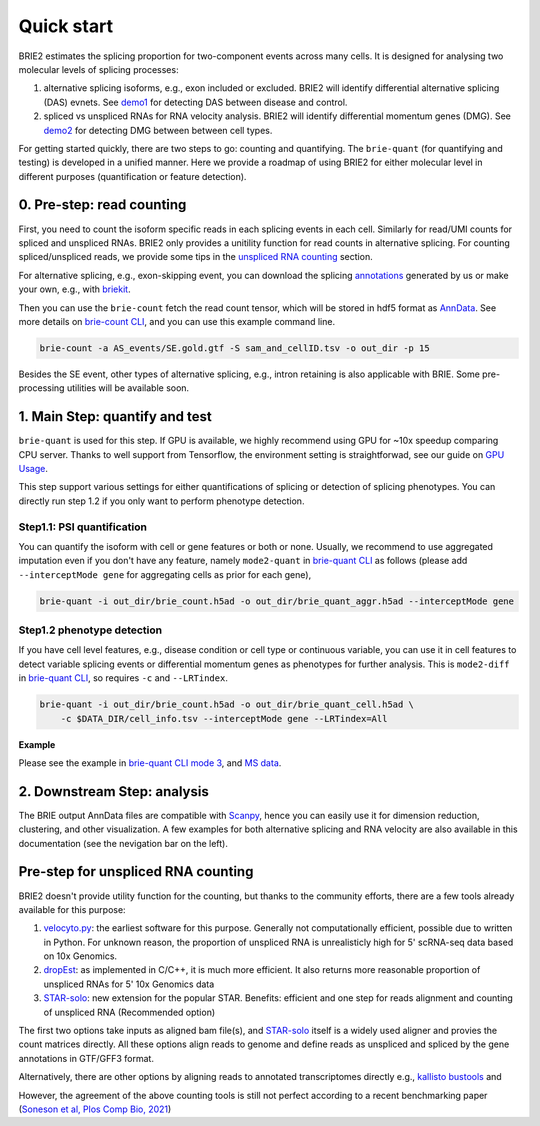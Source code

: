 ===========
Quick start
===========

BRIE2 estimates the splicing proportion for two-component events across many 
cells. It is designed for analysing two molecular levels of splicing processes:

1. alternative splicing isoforms, e.g., exon included or excluded. BRIE2 will 
   identify differential alternative splicing (DAS) evnets. 
   See demo1_ for detecting DAS between disease and control.

2. spliced vs unspliced RNAs for RNA velocity analysis. BRIE2 will identify 
   differential momentum genes (DMG).
   See demo2_ for detecting DMG between between cell types.


For getting started quickly, there are two steps to go: counting and quantifying. 
The ``brie-quant`` (for quantifying and testing) is developed in a unified 
manner. Here we provide a roadmap of using BRIE2 for either molecular level 
in different purposes (quantification or feature detection).

.. image:: image/BRIE2_roadmap.png
  :width: 400
  :alt: BRIE2 roadmap


.. _demo1: https://github.com/huangyh09/brie-tutorials/blob/main/msEAE/run_brie2.sh
.. _demo2: https://github.com/huangyh09/brie-tutorials/blob/main/scNTseq/run_brie2.sh


0. Pre-step: read counting
--------------------------

First, you need to count the isoform specific reads in each splicing events in 
each cell. Similarly for read/UMI counts for spliced and unspliced RNAs. BRIE2
only provides a unitility function for read counts in alternative splicing. For 
counting spliced/unspliced reads, we provide some tips in the 
`unspliced RNA counting <#Pre-step-for-unspliced-RNA-counting>`_ section.

For alternative splicing, e.g., exon-skipping event, you can download 
the splicing `annotations`_ generated by us or make your own, e.g., with 
`briekit`_.

Then you can use the ``brie-count`` fetch the read count tensor, which will be 
stored in hdf5 format as `AnnData`_. See more details on `brie-count 
CLI <brie_count.html>`_, and you can use this example command line.

.. code-block:: bash

  brie-count -a AS_events/SE.gold.gtf -S sam_and_cellID.tsv -o out_dir -p 15
  
.. _annotations: https://sourceforge.net/projects/brie-rna/files/annotation
.. _briekit: https://github.com/huangyh09/briekit/wiki
.. _AnnData: https://anndata.readthedocs.io

Besides the SE event, other types of alternative splicing, e.g., intron 
retaining is also applicable with BRIE. Some pre-processing utilities will be 
available soon.


1. Main Step: quantify and test
-------------------------------

``brie-quant`` is used for this step. If GPU is available, we highly 
recommend using GPU for ~10x speedup comparing CPU server. Thanks to well 
support from Tensorflow, the environment setting is straightforwad, see our 
guide on `GPU Usage <./install.html#gpu-usage>`_.

This step support various settings for either quantifications of splicing or 
detection of splicing phenotypes. You can directly run step 1.2 if you only want
to perform phenotype detection.

Step1.1: PSI quantification
~~~~~~~~~~~~~~~~~~~~~~~~~~~

You can quantify the isoform with cell or gene features or both or none. Usually,
we recommend to use aggregated imputation even if you don't have any feature, 
namely ``mode2-quant`` in `brie-quant CLI <brie_quant.html>`_ as follows (please add 
``--interceptMode gene`` for aggregating cells as prior for each gene),

.. code-block:: bash

  brie-quant -i out_dir/brie_count.h5ad -o out_dir/brie_quant_aggr.h5ad --interceptMode gene


Step1.2 phenotype detection
~~~~~~~~~~~~~~~~~~~~~~~~~~~

If you have cell level features, e.g., disease condition or cell type or 
continuous variable, you can use it in cell features to detect variable splicing
events or differential momentum genes as phenotypes for further analysis. This 
is ``mode2-diff`` in `brie-quant CLI <brie_quant.html>`_, so requires ``-c`` and 
``--LRTindex``.

.. code-block:: bash

  brie-quant -i out_dir/brie_count.h5ad -o out_dir/brie_quant_cell.h5ad \
      -c $DATA_DIR/cell_info.tsv --interceptMode gene --LRTindex=All

**Example**

Please see the example in 
`brie-quant CLI mode 3 <brie_quant.html#Mode2-diff-variable-splicing-detection>`_,
and 
`MS data <brie2_msEAE.html#BRIE2-option-1:-differential-splicing-events>`_.


2. Downstream Step: analysis
----------------------------

The BRIE output AnnData files are compatible with `Scanpy`_, hence you can 
easily use it for dimension reduction, clustering, and other visualization. 
A few examples for both alternative splicing and RNA velocity are also available
in this documentation (see the nevigation bar on the left).

.. _Scanpy: https://scanpy.readthedocs.io



Pre-step for unspliced RNA counting
-----------------------------------

BRIE2 doesn't provide utility function for the counting, but thanks to the 
community efforts, there are a few tools already available for this purpose:

1. `velocyto.py`_: the earliest software for this purpose. Generally not  
   computationally efficient, possible due to written in Python. For unknown 
   reason, the proportion of unspliced RNA is unrealisticly high for 5' 
   scRNA-seq data based on 10x Genomics.

2. dropEst_: as implemented in C/C++, it is much more efficient. It also 
   returns more reasonable proportion of unspliced RNAs for 5' 10x Genomics data

3. STAR-solo_: new extension for the popular STAR. Benefits: efficient and one 
   step for reads alignment and counting of unspliced RNA (Recommended option)

The first two options take inputs as aligned bam file(s), and STAR-solo_ itself
is a widely used aligner and provies the count matrices directly. All these 
options align reads to genome and define reads as unspliced and spliced by the 
gene annotations in GTF/GFF3 format.

Alternatively, there are other options by aligning reads to annotated 
transcriptomes directly e.g., `kallisto bustools`_ and 

However, the agreement of the above counting tools is still not perfect 
according to a recent benchmarking paper 
(`Soneson et al, Plos Comp Bio, 2021 <https://doi.org/10.1371/journal.pcbi.1008585>`_)

.. _velocyto.py: http://velocyto.org/velocyto.py/tutorial/cli.html
.. _dropEst: https://dropest.readthedocs.io/en/latest/dropest.html
.. _STAR-solo: https://github.com/alexdobin/STAR/blob/master/docs/STARsolo.md
.. _kallisto bustools: https://www.kallistobus.tools/

